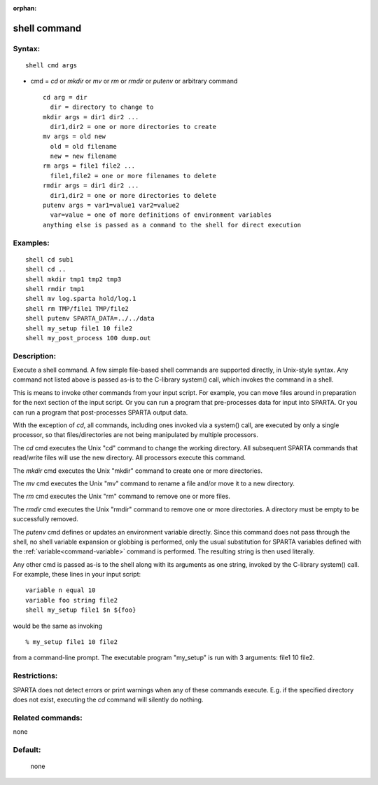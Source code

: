 :orphan:

.. index:: shell



.. _command-shell:

#############
shell command
#############


*******
Syntax:
*******

::

   shell cmd args 

-  cmd = *cd* or *mkdir* or *mv* or *rm* or *rmdir* or *putenv* or
   arbitrary command

   ::

        cd arg = dir
          dir = directory to change to
        mkdir args = dir1 dir2 ...
          dir1,dir2 = one or more directories to create
        mv args = old new
          old = old filename
          new = new filename
        rm args = file1 file2 ...
          file1,file2 = one or more filenames to delete
        rmdir args = dir1 dir2 ...
          dir1,dir2 = one or more directories to delete
        putenv args = var1=value1 var2=value2
          var=value = one of more definitions of environment variables
        anything else is passed as a command to the shell for direct execution 

*********
Examples:
*********

::

   shell cd sub1
   shell cd ..
   shell mkdir tmp1 tmp2 tmp3
   shell rmdir tmp1
   shell mv log.sparta hold/log.1
   shell rm TMP/file1 TMP/file2
   shell putenv SPARTA_DATA=../../data
   shell my_setup file1 10 file2
   shell my_post_process 100 dump.out 

************
Description:
************

Execute a shell command. A few simple file-based shell commands are
supported directly, in Unix-style syntax. Any command not listed above
is passed as-is to the C-library system() call, which invokes the
command in a shell.

This is means to invoke other commands from your input script. For
example, you can move files around in preparation for the next section
of the input script. Or you can run a program that pre-processes data
for input into SPARTA. Or you can run a program that post-processes
SPARTA output data.

With the exception of *cd*, all commands, including ones invoked via a
system() call, are executed by only a single processor, so that
files/directories are not being manipulated by multiple processors.

The *cd* cmd executes the Unix "cd" command to change the working
directory. All subsequent SPARTA commands that read/write files will use
the new directory. All processors execute this command.

The *mkdir* cmd executes the Unix "mkdir" command to create one or more
directories.

The *mv* cmd executes the Unix "mv" command to rename a file and/or move
it to a new directory.

The *rm* cmd executes the Unix "rm" command to remove one or more files.

The *rmdir* cmd executes the Unix "rmdir" command to remove one or more
directories. A directory must be empty to be successfully removed.

The *putenv* cmd defines or updates an environment variable directly.
Since this command does not pass through the shell, no shell variable
expansion or globbing is performed, only the usual substitution for
SPARTA variables defined with the :ref:`variable<command-variable>` command
is performed. The resulting string is then used literally.

Any other cmd is passed as-is to the shell along with its arguments as
one string, invoked by the C-library system() call. For example, these
lines in your input script:

::

   variable n equal 10
   variable foo string file2
   shell my_setup file1 $n ${foo} 

would be the same as invoking

::

   % my_setup file1 10 file2 

from a command-line prompt. The executable program "my_setup" is run
with 3 arguments: file1 10 file2.

*************
Restrictions:
*************


SPARTA does not detect errors or print warnings when any of these
commands execute. E.g. if the specified directory does not exist,
executing the *cd* command will silently do nothing.

*****************
Related commands:
*****************

none

********
Default:
********
 none
